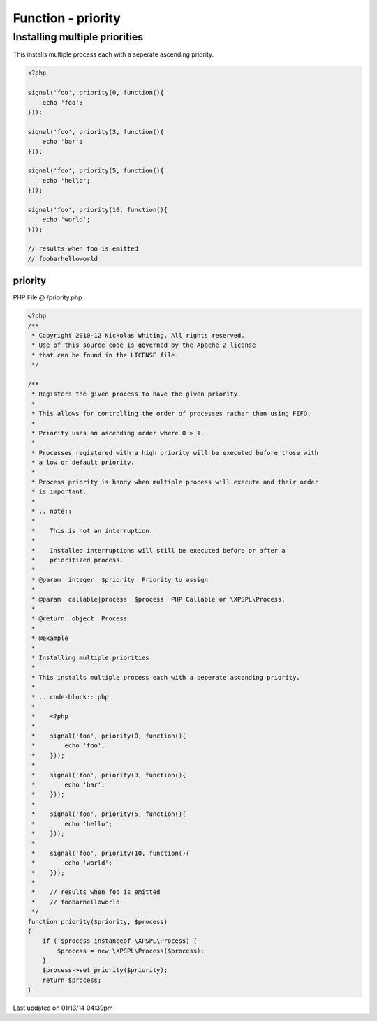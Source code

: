 .. /priority.php generated using Docpx v1.0.0 on 01/13/14 04:39pm


Function - priority
*******************


.. function:: priority($priority, $process)


    Registers the given process to have the given priority.
    
    This allows for controlling the order of processes rather than using FIFO.
    
    Priority uses an ascending order where 0 > 1.
    
    Processes registered with a high priority will be executed before those with 
    a low or default priority.
    
    Process priority is handy when multiple process will execute and their order 
    is important.
    
    .. note::
    
       This is not an interruption.
       
       Installed interruptions will still be executed before or after a 
       prioritized process.

    :param integer: Priority to assign
    :param callable|process: PHP Callable or \XPSPL\Process.

    :rtype: object Process


Installing multiple priorities
##############################

This installs multiple process each with a seperate ascending priority.

.. code-block:: php

   <?php
   
   signal('foo', priority(0, function(){
       echo 'foo';
   }));
   
   signal('foo', priority(3, function(){
       echo 'bar';
   }));
   
   signal('foo', priority(5, function(){
       echo 'hello';
   }));
   
   signal('foo', priority(10, function(){
       echo 'world';
   }));

   // results when foo is emitted
   // foobarhelloworld



priority
========
PHP File @ /priority.php

.. code-block:: php

	<?php
	/**
	 * Copyright 2010-12 Nickolas Whiting. All rights reserved.
	 * Use of this source code is governed by the Apache 2 license
	 * that can be found in the LICENSE file.
	 */
	
	/**
	 * Registers the given process to have the given priority.
	 *
	 * This allows for controlling the order of processes rather than using FIFO.
	 *
	 * Priority uses an ascending order where 0 > 1.
	 *
	 * Processes registered with a high priority will be executed before those with 
	 * a low or default priority.
	 *
	 * Process priority is handy when multiple process will execute and their order 
	 * is important.
	 *
	 * .. note::
	 *
	 *    This is not an interruption.
	 *    
	 *    Installed interruptions will still be executed before or after a 
	 *    prioritized process.
	 *
	 * @param  integer  $priority  Priority to assign
	 * 
	 * @param  callable|process  $process  PHP Callable or \XPSPL\Process.
	 *
	 * @return  object  Process
	 *
	 * @example
	 *
	 * Installing multiple priorities
	 *
	 * This installs multiple process each with a seperate ascending priority.
	 *
	 * .. code-block:: php
	 * 
	 *    <?php
	 *    
	 *    signal('foo', priority(0, function(){
	 *        echo 'foo';
	 *    }));
	 *    
	 *    signal('foo', priority(3, function(){
	 *        echo 'bar';
	 *    }));
	 *    
	 *    signal('foo', priority(5, function(){
	 *        echo 'hello';
	 *    }));
	 *    
	 *    signal('foo', priority(10, function(){
	 *        echo 'world';
	 *    }));
	 *
	 *    // results when foo is emitted
	 *    // foobarhelloworld
	 */
	function priority($priority, $process)
	{
	    if (!$process instanceof \XPSPL\Process) {
	        $process = new \XPSPL\Process($process);
	    }
	    $process->set_priority($priority);
	    return $process;
	}

Last updated on 01/13/14 04:39pm